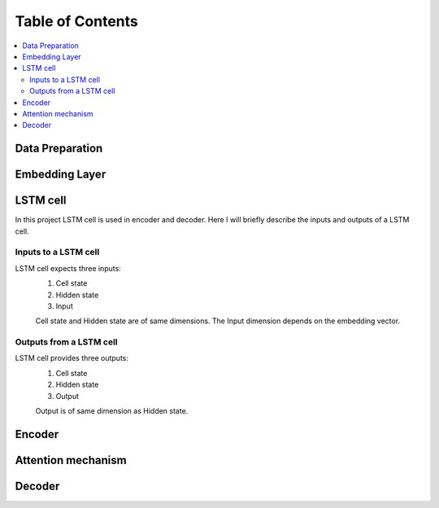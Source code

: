 ##################
Table of Contents
##################
.. contents::
  :local:
  :depth: 4

***************
Data Preparation
***************
.. image:: https://github.com/santoshnlp/attention/blob/main/LSTM-Input.png
      :target: https://twitter.com/amirsinatorfi
      
***************
Embedding Layer
***************

***************
LSTM cell
***************
.. image:: https://www.researchgate.net/profile/Xuan_Hien_Le2/publication/334268507/figure/fig8/AS:788364231987201@1564972088814/The-structure-of-the-Long-Short-Term-Memory-LSTM-neural-network-Reproduced-from-Yan.png

In this project LSTM cell is used in encoder and decoder.   Here I will briefly describe the inputs and outputs of a LSTM cell.

========================
Inputs to a LSTM cell
========================
LSTM cell expects three inputs:
     1. Cell state
     2. Hidden state
     3. Input
     
     Cell state and Hidden state are of same dimensions.  The Input dimension depends on the embedding vector.  
========================
Outputs from a LSTM cell
========================
LSTM cell provides three outputs:
     1. Cell state
     2. Hidden state
     3. Output
     
     Output is of same dimension as Hidden state.
***************
Encoder
***************

***************
Attention mechanism
***************
***************
Decoder
***************

